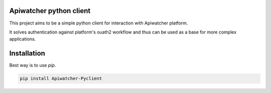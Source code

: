 Apiwatcher python client
================================

This project aims to be a simple python client for interaction with
Apiwatcher platform.

It solves authentication against platform's ouath2 workflow and thus can be
used as a base for more complex applications.

Installation
=============

Best way is to use *pip*.

.. code-block:: shell

  pip install Apiwatcher-Pyclient
